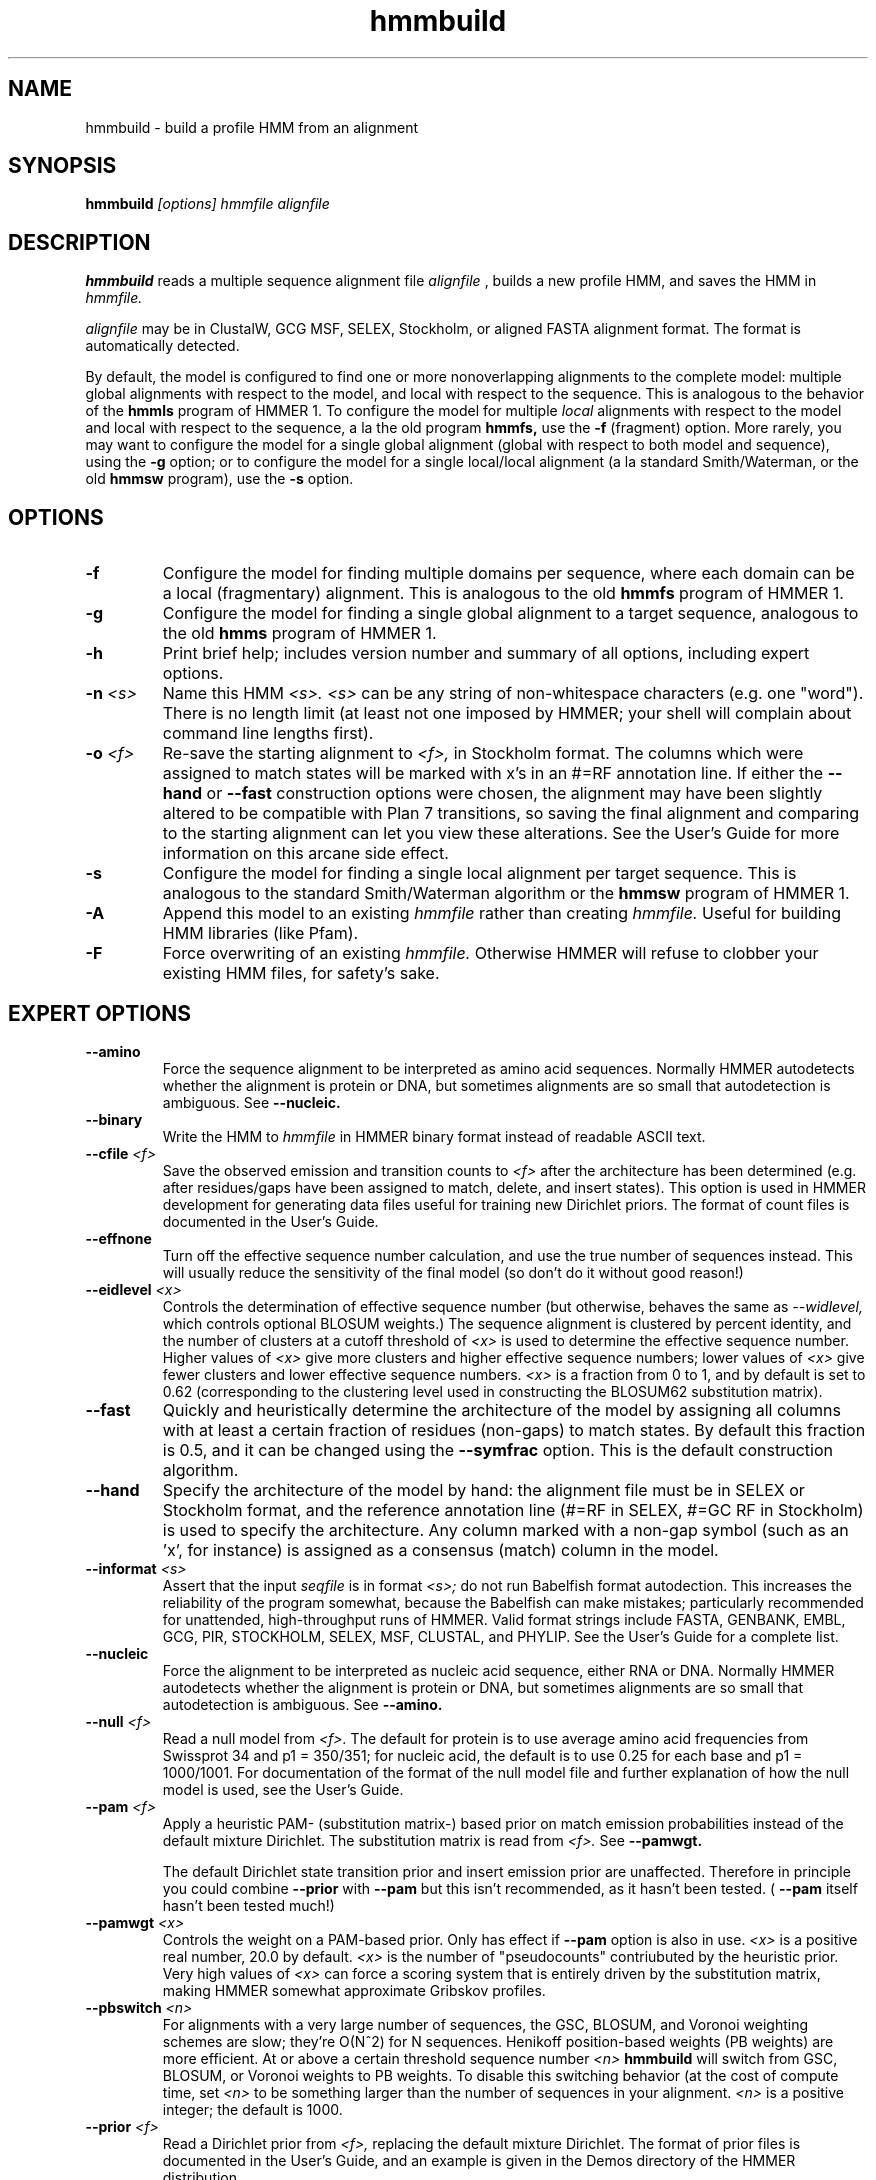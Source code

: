 .TH "hmmbuild" 1 "@RELEASEDATE@" "@PACKAGE@ @RELEASE@" "@PACKAGE@ Manual"

.SH NAME
.TP 
hmmbuild - build a profile HMM from an alignment

.SH SYNOPSIS
.B hmmbuild
.I [options]
.I hmmfile
.I alignfile

.SH DESCRIPTION

.B hmmbuild 
reads a multiple sequence alignment file 
.I alignfile
, builds a new profile HMM, and saves the HMM in 
.I hmmfile.

.PP
.I alignfile
may be in ClustalW, GCG MSF, SELEX, Stockholm, or aligned FASTA
alignment format. The format is automatically detected.

.PP
By default, the model is configured to find one or more
nonoverlapping alignments to the complete model: multiple
global alignments with respect to the model, and local with
respect to the sequence.
This
is analogous to the behavior of the 
.B hmmls 
program of HMMER 1. 
To configure the model for multiple 
.I local 
alignments
with respect to the model and local with respect to
the sequence,
a la the old program
.B hmmfs,
use the
.B -f 
(fragment) option. More rarely, you may want to 
configure the model for a single
global alignment (global with respect to both
model and sequence), using the 
.B -g
option;
or to configure the model for a single local/local alignment
(a la standard Smith/Waterman, or the old
.B hmmsw
program), use the
.B -s 
option.

.SH OPTIONS

.TP 
.B -f
Configure the model for finding multiple domains per sequence,
where each domain can be a local (fragmentary) alignment. This
is analogous to the old
.B hmmfs
program of HMMER 1.

.TP
.B -g
Configure the model for finding a single global alignment to
a target sequence, analogous to
the old
.B hmms
program of HMMER 1.

.TP
.B -h
Print brief help; includes version number and summary of
all options, including expert options.

.TP
.BI -n " <s>" 
Name this HMM
.I <s>. 
.I <s>
can be any string of non-whitespace characters (e.g. one "word").
There is no length limit (at least not one imposed by HMMER;
your shell will complain about command line lengths first).

.TP
.BI -o " <f>"
Re-save the starting alignment to 
.I <f>,
in Stockholm format.
The columns which were assigned to match states will be
marked with x's in an #=RF annotation line. 
If either the
.B --hand 
or 
.B --fast
construction options were chosen, the alignment may have
been slightly altered to be compatible with Plan 7 transitions,
so saving the final alignment and comparing to the 
starting alignment can let you view these alterations.
See the User's Guide for more information on this arcane
side effect.

.TP
.B -s 
Configure the model for finding a single local alignment per
target sequence. This is analogous to the standard Smith/Waterman
algorithm or the 
.B hmmsw
program of HMMER 1. 

.TP
.B -A
Append this model to an existing
.I hmmfile
rather than creating 
.I hmmfile.
Useful for building HMM libraries (like Pfam).

.TP 
.B -F
Force overwriting of an existing 
.I hmmfile.
Otherwise HMMER will refuse to clobber your existing HMM files,
for safety's sake.

.SH EXPERT OPTIONS

.TP
.B --amino
Force the sequence alignment to be interpreted as amino acid
sequences. Normally HMMER autodetects whether the alignment is
protein or DNA, but sometimes alignments are so small that
autodetection is ambiguous. See
.B --nucleic.

.TP
.B --binary
Write the HMM to
.I hmmfile
in HMMER binary format instead of readable ASCII text.

.TP
.BI --cfile " <f>"
Save the observed emission and transition counts to 
.I <f> 
after the architecture has been determined (e.g. after residues/gaps
have been assigned to match, delete, and insert states).
This option is used in HMMER development for generating data files
useful for training new Dirichlet priors. The format of
count files is documented in the User's Guide.

.TP
.B --effnone
Turn off the effective sequence number calculation, and use the
true number of sequences instead. This will usually reduce the
sensitivity of the final model (so don't do it without good reason!)

.TP 
.BI --eidlevel " <x>"
Controls the determination of effective sequence number
(but otherwise, behaves the same as 
.I --widlevel,
which controls optional BLOSUM weights.)
The sequence alignment is clustered by percent
identity, and the number of clusters at a cutoff threshold of 
.I <x> 
is used to determine the effective sequence number.
Higher values of 
.I <x> 
give more clusters and higher effective sequence
numbers; lower values of 
.I <x> 
give fewer clusters and lower effective sequence numbers.
.I <x> 
is a fraction from 0 to 1, and 
by default is set to 0.62 (corresponding to the clustering level used
in constructing the BLOSUM62 substitution matrix).


.TP
.B --fast
Quickly and heuristically determine the architecture of the model by
assigning all columns with at least a certain fraction of residues
(non-gaps) to match states. By default this fraction is 0.5, and it
can be changed using the
.B --symfrac
option.
This is the default construction algorithm.

.TP
.B --hand
Specify the architecture of the model by hand: the alignment file must
be in SELEX or Stockholm format, and the reference annotation
line (#=RF in SELEX, #=GC RF in Stockholm) is used to specify
the architecture. Any column marked with a non-gap symbol (such
as an 'x', for instance) is assigned as a consensus (match) column in
the model.

.TP
.BI --informat " <s>"
Assert that the input 
.I seqfile
is in format
.I <s>;
do not run Babelfish format autodection. This increases
the reliability of the program somewhat, because 
the Babelfish can make mistakes; particularly
recommended for unattended, high-throughput runs
of HMMER. Valid format strings include FASTA,
GENBANK, EMBL, GCG, PIR, STOCKHOLM, SELEX, MSF,
CLUSTAL, and PHYLIP. See the User's Guide for a complete
list.

.TP
.B --nucleic
Force the alignment to be interpreted as nucleic acid sequence,
either RNA or DNA. Normally HMMER autodetects whether the alignment is
protein or DNA, but sometimes alignments are so small that
autodetection is ambiguous. See
.B --amino.

.TP
.BI --null " <f>"
Read a null model from 
.I <f>.
The default for protein is to use average amino acid frequencies from
Swissprot 34 and p1 = 350/351; for nucleic acid, the default is
to use 0.25 for each base and p1 = 1000/1001. For documentation
of the format of the null model file and further explanation
of how the null model is used, see the User's Guide.

.TP
.BI --pam " <f>"
Apply a heuristic PAM- (substitution matrix-) based prior on match
emission probabilities instead of
the default mixture Dirichlet. The substitution matrix is read
from 
.I <f>. 
See 
.B --pamwgt. 

The default Dirichlet state transition prior and insert emission prior
are unaffected. Therefore in principle you could combine 
.B --prior
with
.B --pam
but this isn't recommended, as it hasn't been tested. (
.B --pam
itself hasn't been tested much!)

.TP 
.BI --pamwgt " <x>"
Controls the weight on a PAM-based prior. Only has effect if
.B --pam 
option is also in use. 
.I <x>
is a positive real number, 20.0 by default. 
.I <x>
is the number of "pseudocounts" contriubuted by the heuristic
prior. Very high values of 
.I <x> 
can force a scoring system that is entirely driven by the
substitution matrix, making
HMMER somewhat approximate Gribskov profiles.

.TP
.BI --pbswitch " <n>"
For alignments with a very large number of sequences, 
the GSC, BLOSUM, and Voronoi weighting schemes are slow;
they're O(N^2) for N sequences. Henikoff position-based
weights (PB weights) are more efficient. At or above a certain
threshold sequence number
.I <n> 
.B hmmbuild 
will switch from GSC, BLOSUM, or Voronoi weights to
PB weights. To disable this switching behavior (at the cost
of compute time, set 
.I <n>
to be something larger than the number of sequences in
your alignment.
.I <n>
is a positive integer; the default is 1000.

.TP
.BI --prior " <f>"
Read a Dirichlet prior from 
.I <f>, 
replacing the default mixture Dirichlet.
The format of prior files is documented in the User's Guide,
and an example is given in the Demos directory of the HMMER
distribution.

.TP
.BI --symfrac " <x>"
Controls the 
.I --fast
model construction algorithm, but if 
.I --fast
is not being used, has no effect.
If a column contains at least fraction
.I <x>
of residues, it 
gets assigned to a match column.
The calculation of <x> uses relative sequence weighting (if any is
set), and it is fragment-tolerant (leading and trailing gaps in
sequence fragments are ignored).
.I <x> 
is a frequency from 0 to 1, and by default is set
to 0.5. Lower values of
.I <x>
mean more columns get assigned to consensus, and models get
longer; higher values of 
.I <x> 
mean fewer columns get assigned to consensus, and models get
smaller.
.I <x>

.TP 
.B --verbose 
Print more possibly useful stuff, such as the individual scores for
each sequence in the alignment.

.TP 
.B --wblosum
Use the BLOSUM filtering algorithm to weight the sequences,
instead of the default.
Cluster the sequences at a given percentage identity
(see
.B --widlevel);
assign each cluster a total weight of 1.0, distributed equally
amongst the members of that cluster.

.TP 
.BI --widlevel " <x>"
Controls the 
behavior of the 
.I --wblosum 
weighting option. The sequence alignment is clustered by percent
identity, and the number of clusters at a cutoff threshold of 
.I <x> 
is used to determine the effective sequence number.
Higher values of 
.I <x> 
give more clusters and higher effective sequence
numbers; lower values of 
.I <x> 
give fewer clusters and lower effective sequence numbers.
.I <x> 
is a fraction from 0 to 1, and 
by default is set to 0.62 (corresponding to the clustering level used
in constructing the BLOSUM62 substitution matrix).

.TP
.B --wgsc
Use the Gerstein/Sonnhammer/Chothia ad hoc sequence weighting
algorithm. This is already the default, so this option has no effect
(unless it follows another option in the --w family, in which case it
overrides it).

.TP
.B --wme
Use the Krogh/Mitchison maximum entropy algorithm to "weight"
the sequences. This supercedes the Eddy/Mitchison/Durbin
maximum discrimination algorithm, which gives almost
identical weights but is less robust. ME weighting seems 
to give a marginal increase in sensitivity
over the default GSC weights, but takes a fair amount of time.

.TP 
.B --wnone
Turn off all sequence weighting.

.TP
.B --wpb
Use the Henikoff position-based weighting scheme. 

.TP
.B --wvoronoi
Use the Sibbald/Argos Voronoi sequence weighting algorithm
in place of the default GSC weighting.

